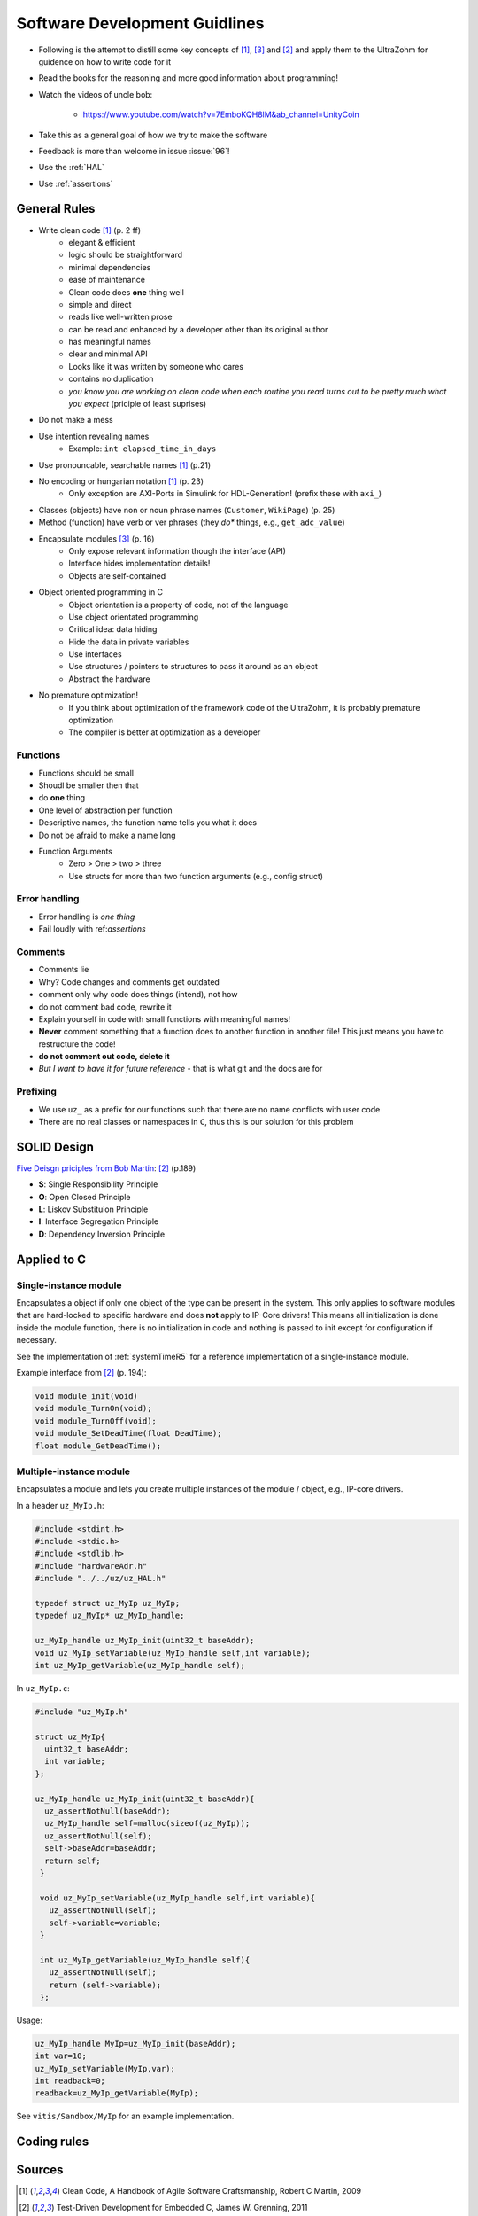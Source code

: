 ==============================
Software Development Guidlines
==============================

- Following is the attempt to distill some key concepts of [#CleanCode]_, [#MakingEmbedded]_ and [#TDD]_ and apply them to the UltraZohm for guidence on how to write code for it
- Read the books for the reasoning and more good information about programming!
- Watch the videos of uncle bob:
  
    - https://www.youtube.com/watch?v=7EmboKQH8lM&ab_channel=UnityCoin
  
- Take this as a general goal of how we try to make the software
- Feedback is more than welcome in issue :issue:`96`!
- Use the :ref:`HAL`
- Use :ref:`assertions`

General Rules
-------------

- Write clean code [#CleanCode]_ (p. 2 ff)
    - elegant & efficient
    - logic should be straightforward
    - minimal dependencies
    - ease of maintenance
    - Clean code does **one** thing well
    - simple and direct
    - reads like well-written prose
    - can be read and enhanced by a developer other than its original author
    - has meaningful names
    - clear and minimal API
    - Looks like it was written by someone who cares
    - contains no duplication
    - *you know you are working on clean code when each routine you read turns out to be pretty much what you expect* (priciple of least suprises)
- Do not make a mess
- Use intention revealing names
    - Example: ``int elapsed_time_in_days``
- Use pronouncable, searchable names [#CleanCode]_ (p.21)
  
- No encoding or hungarian notation [#CleanCode]_ (p. 23)
    - Only exception are AXI-Ports in Simulink for HDL-Generation! (prefix these with ``axi_``)

- Classes (objects) have non or noun phrase names (``Customer``, ``WikiPage``) (p. 25)
- Method (function) have verb or ver phrases (they *do** things, e.g., ``get_adc_value``)

- Encapsulate modules [#MakingEmbedded]_ (p. 16)
   - Only expose relevant information though the interface (API)
   - Interface hides implementation details!
   - Objects are self-contained

- Object oriented programming in C
    - Object orientation is a property of code, not of the language
    - Use object orientated programming
    - Critical idea: data hiding
    - Hide the data in private variables
    - Use interfaces
    - Use structures / pointers to structures to pass it around as an object
    - Abstract the hardware

- No premature optimization!
    - If you think about optimization of the framework code of the UltraZohm, it is probably premature optimization
    - The compiler is better at optimization as a developer

Functions
*********

- Functions should be small
- Shoudl be smaller then that
- do **one** thing
- One level of abstraction per function
- Descriptive names, the function name tells you what it does
- Do not be afraid to make a name long
- Function Arguments
    - Zero > One > two > three
    - Use structs for more than two function arguments (e.g., config struct)

Error handling
**************

- Error handling is *one thing*
- Fail loudly with ref:`assertions`

Comments
********

- Comments lie
- Why? Code changes and comments get outdated
- comment only why code does things (intend), not how
- do not comment bad code, rewrite it
- Explain yourself in code with small functions with meaningful names!
- **Never** comment something that a function does to another function in another file! This just means you have to restructure the code!
- **do not comment out code, delete it**
- *But I want to have it for future reference* - that is what git and the docs are for

Prefixing
*********

- We use ``uz_`` as a prefix for our functions such that there are no name conflicts with user code
- There are no real classes or namespaces in ``C``, thus this is our solution for this problem

SOLID Design
------------

`Five Deisgn priciples from Bob Martin <https://en.wikipedia.org/wiki/SOLID>`_: [#TDD]_ (p.189)

- **S**: Single Responsibility Principle
- **O**: Open Closed Principle
- **L**: Liskov Substituion Principle
- **I**: Interface Segregation Principle
- **D**: Dependency Inversion Principle

Applied to C
------------

Single-instance module
**********************

Encapsulates a object if only one object of the type can be present in the system.
This only applies to software modules that are hard-locked to specific hardware and does **not** apply to IP-Core drivers!
This means all initialization is done inside the module function, there is no initialization in code and nothing is passed to init except for configuration if necessary.

See the implementation of :ref:`systemTimeR5` for a reference implementation of a single-instance module.

Example interface from [#TDD]_ (p. 194):

.. code-block:: c

   void module_init(void)
   void module_TurnOn(void);
   void module_TurnOff(void);
   void module_SetDeadTime(float DeadTime);
   float module_GetDeadTime();

Multiple-instance module
************************

Encapsulates a module and lets you create multiple instances of the module / object, e.g., IP-core drivers.

In a header ``uz_MyIp.h``:

.. code-block:: c

   #include <stdint.h>
   #include <stdio.h>
   #include <stdlib.h>
   #include "hardwareAdr.h"
   #include "../../uz/uz_HAL.h"
   
   typedef struct uz_MyIp uz_MyIp;
   typedef uz_MyIp* uz_MyIp_handle;
   
   uz_MyIp_handle uz_MyIp_init(uint32_t baseAddr);
   void uz_MyIp_setVariable(uz_MyIp_handle self,int variable);
   int uz_MyIp_getVariable(uz_MyIp_handle self);


In ``uz_MyIp.c``:

.. code-block:: c

   #include "uz_MyIp.h"
      
   struct uz_MyIp{
     uint32_t baseAddr;
     int variable; 
   };
   
   uz_MyIp_handle uz_MyIp_init(uint32_t baseAddr){
     uz_assertNotNull(baseAddr);
     uz_MyIp_handle self=malloc(sizeof(uz_MyIp));
     uz_assertNotNull(self);
     self->baseAddr=baseAddr;
     return self;
    }
   
    void uz_MyIp_setVariable(uz_MyIp_handle self,int variable){
      uz_assertNotNull(self);
      self->variable=variable;
    }
   
    int uz_MyIp_getVariable(uz_MyIp_handle self){
      uz_assertNotNull(self);
      return (self->variable);
    };

Usage:

.. code-block:: C

   uz_MyIp_handle MyIp=uz_MyIp_init(baseAddr);
   int var=10;
   uz_MyIp_setVariable(MyIp,var);
   int readback=0;
   readback=uz_MyIp_getVariable(MyIp);

See ``vitis/Sandbox/MyIp`` for an example implementation.

Coding rules
------------

.. csv-table:: table
    :file: codingRules.csv
    :widths: 3 50 50
    :header-rows: 1

Sources
-------

.. [#CleanCode] Clean Code, A Handbook of Agile Software Craftsmanship, Robert C Martin, 2009
.. [#TDD] Test-Driven Development for Embedded C, James W. Grenning, 2011
.. [#MakingEmbedded] Making Embedded Systems, Elecia White, 2011

